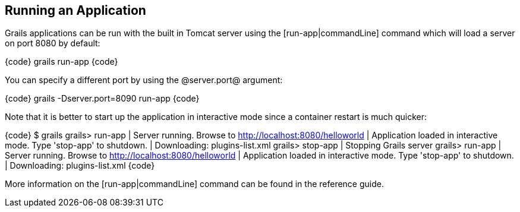 == Running an Application

Grails applications can be run with the built in Tomcat server using the [run-app|commandLine] command which will load a server on port 8080 by default:

{code}
grails run-app
{code}

You can specify a different port by using the @server.port@ argument:

{code}
grails -Dserver.port=8090 run-app
{code}

Note that it is better to start up the application in interactive mode since a container restart is much quicker:

{code}
$ grails
grails> run-app
| Server running. Browse to http://localhost:8080/helloworld
| Application loaded in interactive mode. Type 'stop-app' to shutdown.
| Downloading: plugins-list.xml
grails> stop-app
| Stopping Grails server
grails> run-app
| Server running. Browse to http://localhost:8080/helloworld
| Application loaded in interactive mode. Type 'stop-app' to shutdown.
| Downloading: plugins-list.xml
{code}

More information on the [run-app|commandLine] command can be found in the reference guide.

